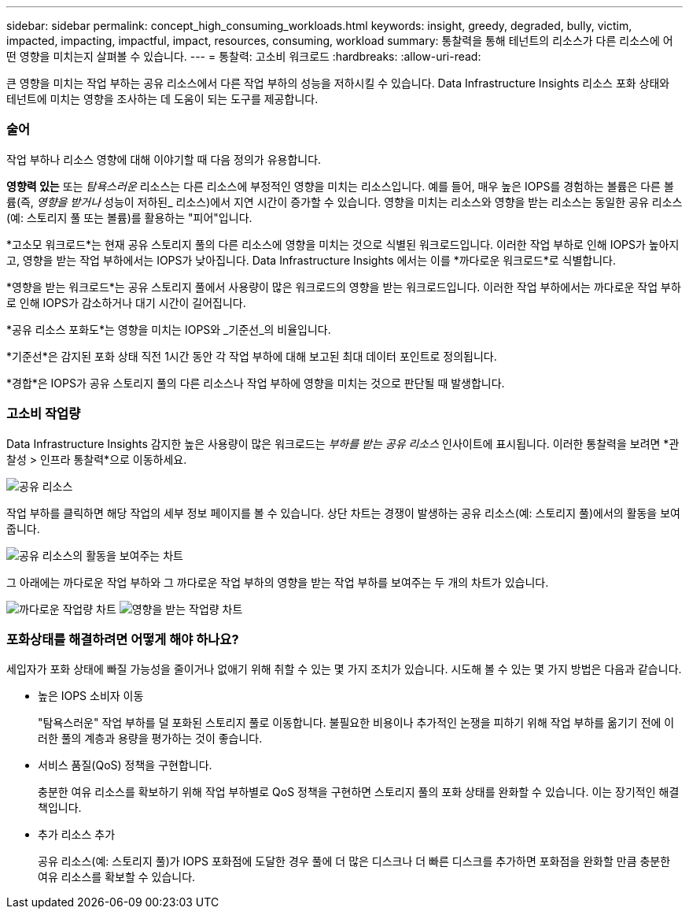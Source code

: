 ---
sidebar: sidebar 
permalink: concept_high_consuming_workloads.html 
keywords: insight, greedy, degraded, bully, victim, impacted, impacting, impactful, impact, resources, consuming, workload 
summary: 통찰력을 통해 테넌트의 리소스가 다른 리소스에 어떤 영향을 미치는지 살펴볼 수 있습니다. 
---
= 통찰력: 고소비 워크로드
:hardbreaks:
:allow-uri-read: 


[role="lead"]
큰 영향을 미치는 작업 부하는 공유 리소스에서 다른 작업 부하의 성능을 저하시킬 수 있습니다.  Data Infrastructure Insights 리소스 포화 상태와 테넌트에 미치는 영향을 조사하는 데 도움이 되는 도구를 제공합니다.



=== 술어

작업 부하나 리소스 영향에 대해 이야기할 때 다음 정의가 유용합니다.

*영향력 있는* 또는 _탐욕스러운_ 리소스는 다른 리소스에 부정적인 영향을 미치는 리소스입니다.  예를 들어, 매우 높은 IOPS를 경험하는 볼륨은 다른 볼륨(즉, _영향을 받거나_ 성능이 저하된_ 리소스)에서 지연 시간이 증가할 수 있습니다.  영향을 미치는 리소스와 영향을 받는 리소스는 동일한 공유 리소스(예: 스토리지 풀 또는 볼륨)를 활용하는 "피어"입니다.

*고소모 워크로드*는 현재 공유 스토리지 풀의 다른 리소스에 영향을 미치는 것으로 식별된 워크로드입니다.  이러한 작업 부하로 인해 IOPS가 높아지고, 영향을 받는 작업 부하에서는 IOPS가 낮아집니다.  Data Infrastructure Insights 에서는 이를 *까다로운 워크로드*로 식별합니다.

*영향을 받는 워크로드*는 공유 스토리지 풀에서 사용량이 많은 워크로드의 영향을 받는 워크로드입니다.  이러한 작업 부하에서는 까다로운 작업 부하로 인해 IOPS가 감소하거나 대기 시간이 길어집니다.

*공유 리소스 포화도*는 영향을 미치는 IOPS와 _기준선_의 비율입니다.

*기준선*은 감지된 포화 상태 직전 1시간 동안 각 작업 부하에 대해 보고된 최대 데이터 포인트로 정의됩니다.

*경합*은 IOPS가 공유 스토리지 풀의 다른 리소스나 작업 부하에 영향을 미치는 것으로 판단될 때 발생합니다.



=== 고소비 작업량

Data Infrastructure Insights 감지한 높은 사용량이 많은 워크로드는 _부하를 받는 공유 리소스_ 인사이트에 표시됩니다.  이러한 통찰력을 보려면 *관찰성 > 인프라 통찰력*으로 이동하세요.

image:Impacts_Workloads_Menu.png["공유 리소스"]

작업 부하를 클릭하면 해당 작업의 세부 정보 페이지를 볼 수 있습니다.  상단 차트는 경쟁이 발생하는 공유 리소스(예: 스토리지 풀)에서의 활동을 보여줍니다.

image:Insights_Shared_Resource_Contention_Chart.png["공유 리소스의 활동을 보여주는 차트"]

그 아래에는 까다로운 작업 부하와 그 까다로운 작업 부하의 영향을 받는 작업 부하를 보여주는 두 개의 차트가 있습니다.

image:Insights_Demanding_Workload_Chart.png["까다로운 작업량 차트"] image:Insights_Impacted_Workload_Chart.png["영향을 받는 작업량 차트"]



=== 포화상태를 해결하려면 어떻게 해야 하나요?

세입자가 포화 상태에 빠질 가능성을 줄이거나 없애기 위해 취할 수 있는 몇 가지 조치가 있습니다.  시도해 볼 수 있는 몇 가지 방법은 다음과 같습니다.

* 높은 IOPS 소비자 이동
+
"탐욕스러운" 작업 부하를 덜 포화된 스토리지 풀로 이동합니다.  불필요한 비용이나 추가적인 논쟁을 피하기 위해 작업 부하를 옮기기 전에 이러한 풀의 계층과 용량을 평가하는 것이 좋습니다.

* 서비스 품질(QoS) 정책을 구현합니다.
+
충분한 여유 리소스를 확보하기 위해 작업 부하별로 QoS 정책을 구현하면 스토리지 풀의 포화 상태를 완화할 수 있습니다.  이는 장기적인 해결책입니다.

* 추가 리소스 추가
+
공유 리소스(예: 스토리지 풀)가 IOPS 포화점에 도달한 경우 풀에 더 많은 디스크나 더 빠른 디스크를 추가하면 포화점을 완화할 만큼 충분한 여유 리소스를 확보할 수 있습니다.


